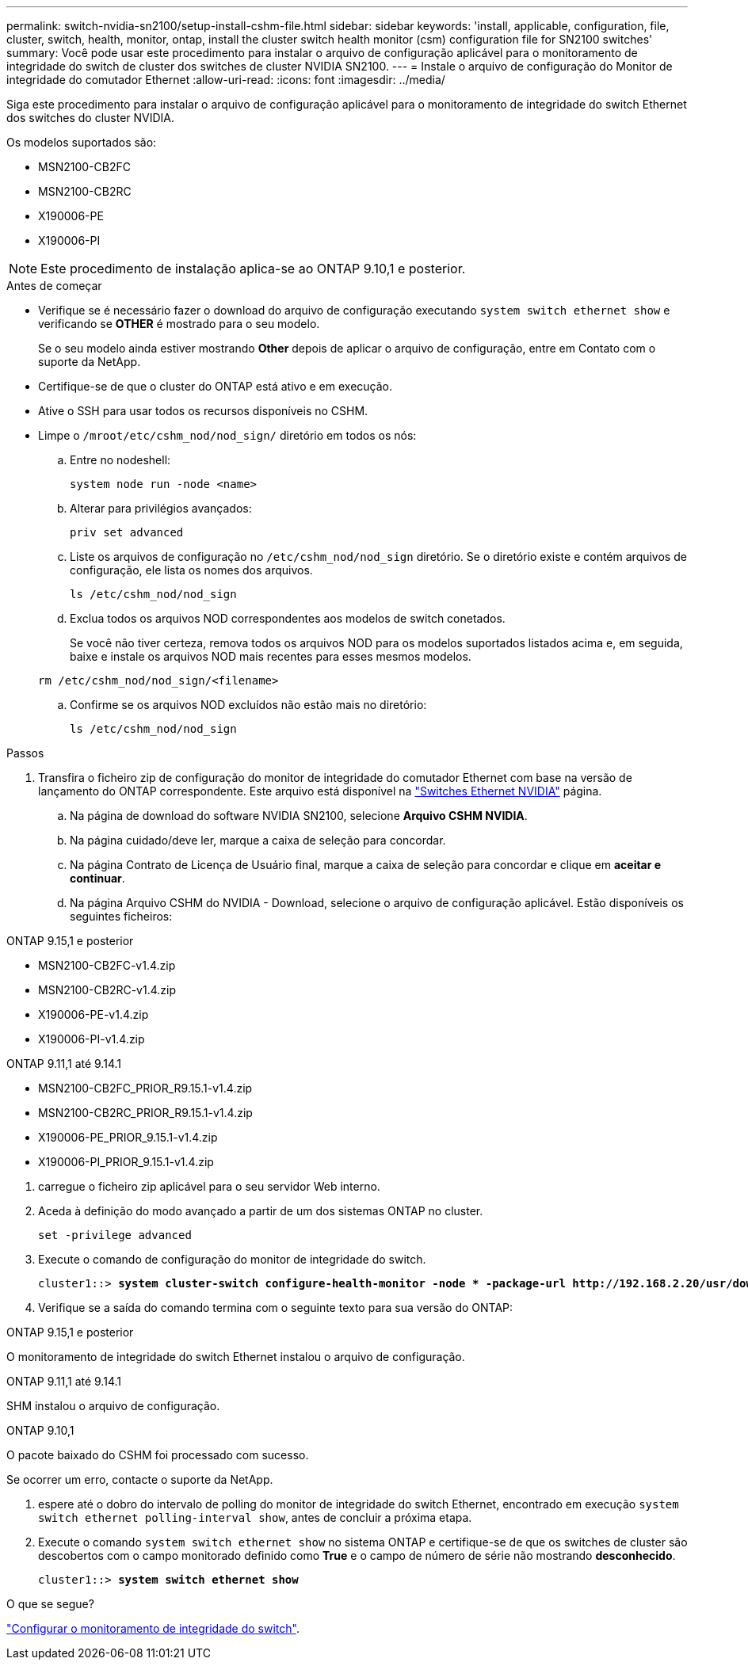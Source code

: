 ---
permalink: switch-nvidia-sn2100/setup-install-cshm-file.html 
sidebar: sidebar 
keywords: 'install, applicable, configuration, file, cluster, switch, health, monitor, ontap, install the cluster switch health monitor (csm) configuration file for SN2100 switches' 
summary: Você pode usar este procedimento para instalar o arquivo de configuração aplicável para o monitoramento de integridade do switch de cluster dos switches de cluster NVIDIA SN2100. 
---
= Instale o arquivo de configuração do Monitor de integridade do comutador Ethernet
:allow-uri-read: 
:icons: font
:imagesdir: ../media/


[role="lead"]
Siga este procedimento para instalar o arquivo de configuração aplicável para o monitoramento de integridade do switch Ethernet dos switches do cluster NVIDIA.

Os modelos suportados são:

* MSN2100-CB2FC
* MSN2100-CB2RC
* X190006-PE
* X190006-PI



NOTE: Este procedimento de instalação aplica-se ao ONTAP 9.10,1 e posterior.

.Antes de começar
* Verifique se é necessário fazer o download do arquivo de configuração executando `system switch ethernet show` e verificando se *OTHER* é mostrado para o seu modelo.
+
Se o seu modelo ainda estiver mostrando *Other* depois de aplicar o arquivo de configuração, entre em Contato com o suporte da NetApp.

* Certifique-se de que o cluster do ONTAP está ativo e em execução.
* Ative o SSH para usar todos os recursos disponíveis no CSHM.
* Limpe o `/mroot/etc/cshm_nod/nod_sign/` diretório em todos os nós:
+
.. Entre no nodeshell:
+
`system node run -node <name>`

.. Alterar para privilégios avançados:
+
`priv set advanced`

.. Liste os arquivos de configuração no `/etc/cshm_nod/nod_sign` diretório. Se o diretório existe e contém arquivos de configuração, ele lista os nomes dos arquivos.
+
`ls /etc/cshm_nod/nod_sign`

.. Exclua todos os arquivos NOD correspondentes aos modelos de switch conetados.
+
Se você não tiver certeza, remova todos os arquivos NOD para os modelos suportados listados acima e, em seguida, baixe e instale os arquivos NOD mais recentes para esses mesmos modelos.

+
`rm /etc/cshm_nod/nod_sign/<filename>`

.. Confirme se os arquivos NOD excluídos não estão mais no diretório:
+
`ls /etc/cshm_nod/nod_sign`





.Passos
. Transfira o ficheiro zip de configuração do monitor de integridade do comutador Ethernet com base na versão de lançamento do ONTAP correspondente. Este arquivo está disponível na https://mysupport.netapp.com/site/info/nvidia-cluster-switch["Switches Ethernet NVIDIA"^] página.
+
.. Na página de download do software NVIDIA SN2100, selecione *Arquivo CSHM NVIDIA*.
.. Na página cuidado/deve ler, marque a caixa de seleção para concordar.
.. Na página Contrato de Licença de Usuário final, marque a caixa de seleção para concordar e clique em *aceitar e continuar*.
.. Na página Arquivo CSHM do NVIDIA - Download, selecione o arquivo de configuração aplicável. Estão disponíveis os seguintes ficheiros:




[role="tabbed-block"]
====
.ONTAP 9.15,1 e posterior
--
* MSN2100-CB2FC-v1.4.zip
* MSN2100-CB2RC-v1.4.zip
* X190006-PE-v1.4.zip
* X190006-PI-v1.4.zip


--
.ONTAP 9.11,1 até 9.14.1
--
* MSN2100-CB2FC_PRIOR_R9.15.1-v1.4.zip
* MSN2100-CB2RC_PRIOR_R9.15.1-v1.4.zip
* X190006-PE_PRIOR_9.15.1-v1.4.zip
* X190006-PI_PRIOR_9.15.1-v1.4.zip


--
====
. [[step2]]carregue o ficheiro zip aplicável para o seu servidor Web interno.
. Aceda à definição do modo avançado a partir de um dos sistemas ONTAP no cluster.
+
`set -privilege advanced`

. Execute o comando de configuração do monitor de integridade do switch.
+
[listing, subs="+quotes"]
----
cluster1::> *system cluster-switch configure-health-monitor -node * -package-url http://192.168.2.20/usr/download/_[filename.zip]_*
----
. Verifique se a saída do comando termina com o seguinte texto para sua versão do ONTAP:


[role="tabbed-block"]
====
.ONTAP 9.15,1 e posterior
--
O monitoramento de integridade do switch Ethernet instalou o arquivo de configuração.

--
.ONTAP 9.11,1 até 9.14.1
--
SHM instalou o arquivo de configuração.

--
.ONTAP 9.10,1
--
O pacote baixado do CSHM foi processado com sucesso.

--
====
Se ocorrer um erro, contacte o suporte da NetApp.

. [[step6]]espere até o dobro do intervalo de polling do monitor de integridade do switch Ethernet, encontrado em execução `system switch ethernet polling-interval show`, antes de concluir a próxima etapa.
. Execute o comando `system switch ethernet show` no sistema ONTAP e certifique-se de que os switches de cluster são descobertos com o campo monitorado definido como *True* e o campo de número de série não mostrando *desconhecido*.
+
[listing, subs="+quotes"]
----
cluster1::> *system switch ethernet show*
----


.O que se segue?
link:../switch-cshm/config-overview.html["Configurar o monitoramento de integridade do switch"].
